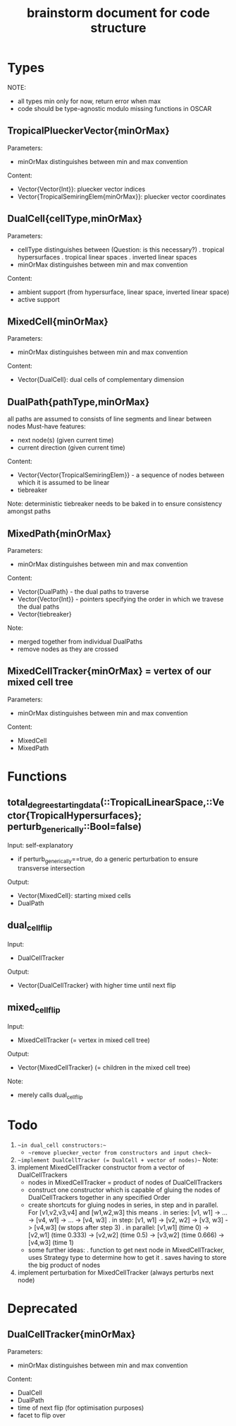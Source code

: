 #+title: brainstorm document for code structure

* Types
NOTE:
- all types min only for now, return error when max
- code should be type-agnostic modulo missing functions in OSCAR

** TropicalPlueckerVector{minOrMax}
Parameters:
- minOrMax distinguishes between min and max convention
Content:
- Vector{Vector{Int}}: pluecker vector indices
- Vector{TropicalSemiringElem{minOrMax}}: pluecker vector coordinates

** DualCell{cellType,minOrMax}
Parameters:
- cellType distinguishes between (Question: is this necessary?)
  . tropical hypersurfaces
  . tropical linear spaces
  . inverted linear spaces
- minOrMax distinguishes between min and max convention
Content:
- ambient support (from hypersurface, linear space, inverted linear space)
- active support

** MixedCell{minOrMax}
Parameters:
- minOrMax distinguishes between min and max convention
Content:
- Vector{DualCell}: dual cells of complementary dimension

** DualPath{pathType,minOrMax}
all paths are assumed to consists of line segments and linear between nodes
Must-have features:
- next node(s) (given current time)
- current direction (given current time)
Content:
- Vector{Vector{TropicalSemiringElem}} - a sequence of nodes between which it is assumed to be linear
- tiebreaker
Note:
deterministic tiebreaker needs to be baked in to ensure consistency amongst paths

** MixedPath{minOrMax}
Parameters:
- minOrMax distinguishes between min and max convention
Content:
- Vector{DualPath} - the dual paths to traverse
- Vector{Vector{Int}} - pointers specifying the order in which we travese the dual paths
- Vector{tiebreaker}
Note:
- merged together from individual DualPaths
- remove nodes as they are crossed

** MixedCellTracker{minOrMax} = vertex of our mixed cell tree
Parameters:
- minOrMax distinguishes between min and max convention
Content:
- MixedCell
- MixedPath

* Functions

** total_degree_starting_data(::TropicalLinearSpace,::Vector{TropicalHypersurfaces}; perturb_generically::Bool=false)
Input: self-explanatory
- if perturb_generically==true, do a generic perturbation to ensure transverse intersection
Output:
- Vector{MixedCell}: starting mixed cells
- DualPath

** dual_cell_flip
Input:
- DualCellTracker
Output:
- Vector{DualCellTracker} with higher time until next flip

** mixed_cell_flip
Input:
- MixedCellTracker (= vertex in mixed cell tree)
Output:
- Vector{MixedCellTracker} (= children in the mixed cell tree)
Note:
- merely calls dual_cell_flip


* Todo

1. ~~in dual_cell constructors:~~
   - ~~remove pluecker_vector from constructors and input check~~
2. ~~implement DualCellTracker (= DualCell + vector of nodes)~~
   Note:
3. implement MixedCellTracker constructor from a vector of DualCellTrackers
   - nodes in MixedCellTracker = product of nodes of DualCellTrackers
   - construct one constructor which is capable of gluing the nodes of DualCellTrackers together in any specified Order
   - create shortcuts for gluing nodes in series, in step and in parallel.
     For [v1,v2,v3,v4] and [w1,w2,w3] this means
     . in series: [v1, w1] -> ... -> [v4, w1] -> ... -> [v4, w3]
     . in step: [v1, w1] -> [v2, w2] -> [v3, w3] -> [v4,w3] (w stops after step 3)
     . in parallel: [v1,w1] (time 0) -> [v2,w1] (time 0.333) -> [v2,w2] (time 0.5) -> [v3,w2] (time 0.666) -> [v4,w3] (time 1)  
   - some further ideas:
     . function to get next node in MixedCellTracker, uses Strategy type to determine how to get it
     . saves having to store the big product of nodes
4. implement perturbation for MixedCellTracker (always perturbs next node)



* Deprecated

** DualCellTracker{minOrMax}
Parameters:
- minOrMax distinguishes between min and max convention
Content:
- DualCell
- DualPath
- time of next flip (for optimisation purposes)
- facet to flip over
